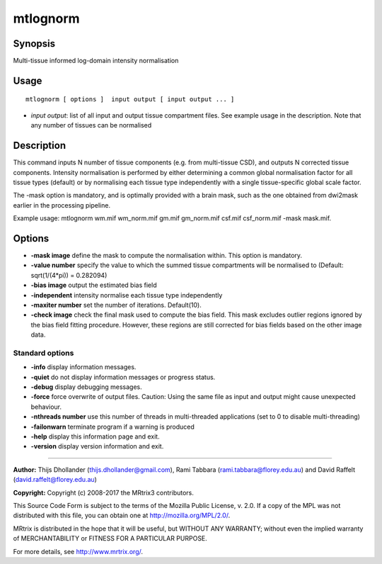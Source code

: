 .. _mtlognorm:

mtlognorm
===================

Synopsis
--------

Multi-tissue informed log-domain intensity normalisation

Usage
--------

::

    mtlognorm [ options ]  input output [ input output ... ]

-  *input output*: list of all input and output tissue compartment files. See example usage in the description. Note that any number of tissues can be normalised

Description
-----------

This command inputs N number of tissue components (e.g. from multi-tissue CSD), and outputs N corrected tissue components. Intensity normalisation is performed by either determining a common global normalisation factor for all tissue types (default) or by normalising each tissue type independently with a single tissue-specific global scale factor.

The -mask option is mandatory, and is optimally provided with a brain mask, such as the one obtained from dwi2mask earlier in the processing pipeline.

Example usage: mtlognorm wm.mif wm_norm.mif gm.mif gm_norm.mif csf.mif csf_norm.mif -mask mask.mif.

Options
-------

-  **-mask image** define the mask to compute the normalisation within. This option is mandatory.

-  **-value number** specify the value to which the summed tissue compartments will be normalised to (Default: sqrt(1/(4*pi)) = 0.282094)

-  **-bias image** output the estimated bias field

-  **-independent** intensity normalise each tissue type independently

-  **-maxiter number** set the number of iterations. Default(10).

-  **-check image** check the final mask used to compute the bias field. This mask excludes outlier regions ignored by the bias field fitting procedure. However, these regions are still corrected for bias fields based on the other image data.

Standard options
^^^^^^^^^^^^^^^^

-  **-info** display information messages.

-  **-quiet** do not display information messages or progress status.

-  **-debug** display debugging messages.

-  **-force** force overwrite of output files. Caution: Using the same file as input and output might cause unexpected behaviour.

-  **-nthreads number** use this number of threads in multi-threaded applications (set to 0 to disable multi-threading)

-  **-failonwarn** terminate program if a warning is produced

-  **-help** display this information page and exit.

-  **-version** display version information and exit.

--------------



**Author:** Thijs Dhollander (thijs.dhollander@gmail.com), Rami Tabbara (rami.tabbara@florey.edu.au) and David Raffelt (david.raffelt@florey.edu.au)

**Copyright:** Copyright (c) 2008-2017 the MRtrix3 contributors.

This Source Code Form is subject to the terms of the Mozilla Public
License, v. 2.0. If a copy of the MPL was not distributed with this
file, you can obtain one at http://mozilla.org/MPL/2.0/.

MRtrix is distributed in the hope that it will be useful,
but WITHOUT ANY WARRANTY; without even the implied warranty
of MERCHANTABILITY or FITNESS FOR A PARTICULAR PURPOSE.

For more details, see http://www.mrtrix.org/.


